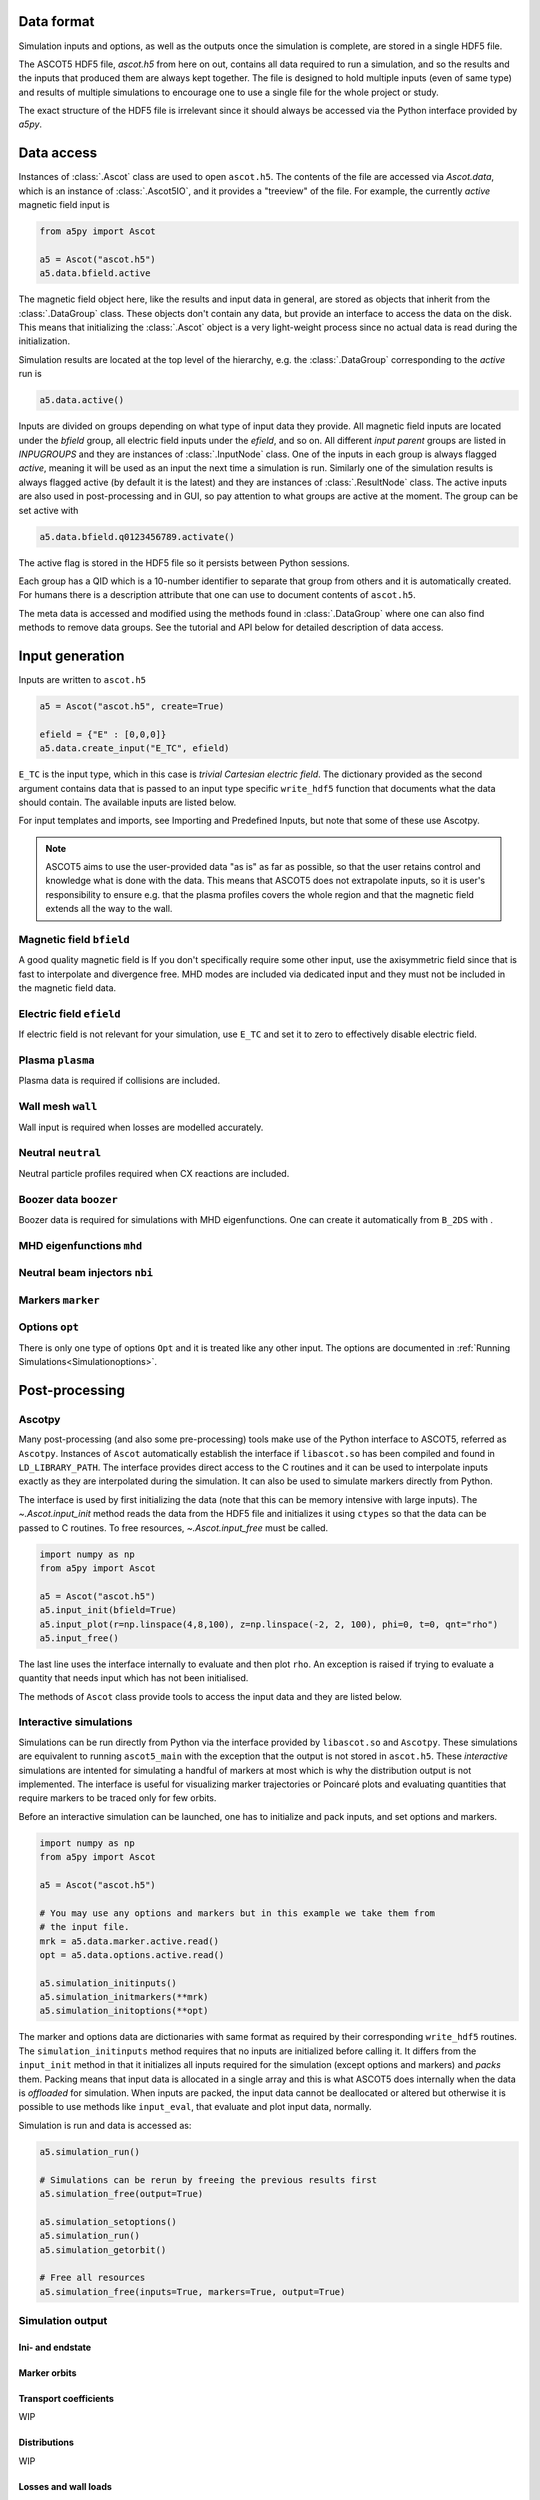 ===========
Data format
===========

Simulation inputs and options, as well as the outputs once the simulation is complete, are stored in a single HDF5 file.

The ASCOT5 HDF5 file, `ascot.h5` from here on out, contains all data required to run a simulation, and so the results and the inputs that produced them are always kept together.
The file is designed to hold multiple inputs (even of same type) and results of multiple simulations to encourage one to use a single file for the whole project or study.

The exact structure of the HDF5 file is irrelevant since it should always be accessed via the Python interface provided by `a5py`.

===========
Data access
===========

Instances of :class:`.Ascot` class are used to open ``ascot.h5``.
The contents of the file are accessed via `Ascot.data`, which is an instance of :class:`.Ascot5IO`, and it provides a "treeview" of the file.
For example, the currently *active* magnetic field input is

.. code-block:: python

   from a5py import Ascot

   a5 = Ascot("ascot.h5")
   a5.data.bfield.active

The magnetic field object here, like the results and input data in general, are stored as objects that inherit from the :class:`.DataGroup` class.
These objects don't contain any data, but provide an interface to access the data on the disk.
This means that initializing the :class:`.Ascot` object is a very light-weight process since no actual data is read during the initialization.

Simulation results are located at the top level of the hierarchy, e.g. the :class:`.DataGroup` corresponding to the *active* run is

.. code-block:: python

   a5.data.active()

Inputs are divided on groups depending on what type of input data they provide. All magnetic field inputs are located under the `bfield` group, all electric field inputs under the `efield`, and so on.
All different *input parent* groups are listed in `INPUGROUPS` and they are instances of :class:`.InputNode` class.
One of the inputs in each group is always flagged *active*, meaning it will be used as an input the next time a simulation is run.
Similarly one of the simulation results is always flagged active (by default it is the latest) and they are instances of :class:`.ResultNode` class.
The active inputs are also used in post-processing and in GUI, so pay attention to what groups are active at the moment.
The group can be set active with

.. code-block:: python

   a5.data.bfield.q0123456789.activate()

The active flag is stored in the HDF5 file so it persists between Python sessions.

Each group has a QID which is a 10-number identifier to separate that group from others and it is automatically created.
For humans there is a description attribute that one can use to document contents of ``ascot.h5``.

The meta data is accessed and modified using the methods found in :class:`.DataGroup` where one can also find methods to remove data groups.
See the tutorial and API below for detailed description of data access.

.. autosummary::
   :nosignatures:

   a5py.ascot5io.Ascot5IO
   a5py.ascot5io.RunGroup
   a5py.ascot5io.InputGroup
   a5py.ascot5io.coreio.treedata.DataGroup

================
Input generation
================

Inputs are written to ``ascot.h5``

.. code-block:: python

   a5 = Ascot("ascot.h5", create=True)

   efield = {"E" : [0,0,0]}
   a5.data.create_input("E_TC", efield)

``E_TC`` is the input type, which in this case is *trivial Cartesian electric field*.
The dictionary provided as the second argument contains data that is passed to an input type specific ``write_hdf5`` function that documents what the data should contain.
The available inputs are listed below.

For input templates and imports, see Importing and Predefined Inputs, but note that some of these use Ascotpy.

.. note::
   ASCOT5 aims to use the user-provided data "as is" as far as possible, so that the user retains control and knowledge what is done with the data.
   This means that ASCOT5 does not extrapolate inputs, so it is user's responsibility to ensure e.g. that the plasma profiles covers the whole region and that the magnetic field extends all the way to the wall.

Magnetic field ``bfield``
=========================

A good quality magnetic field is
If you don't specifically require some other input, use the axisymmetric field since that is fast to interpolate and divergence free.
MHD modes are included via dedicated input and they must not be included in the magnetic field data.

.. autosummary::
   :nosignatures:

   a5py.ascot5io.bfield
   a5py.ascot5io.bfield.B_2DS
   a5py.ascot5io.bfield.B_2DS.write_hdf5
   a5py.ascot5io.bfield.B_3DS
   a5py.ascot5io.bfield.B_3DS.write_hdf5
   a5py.ascot5io.bfield.B_STS
   a5py.ascot5io.bfield.B_STS.write_hdf5
   a5py.ascot5io.bfield.B_GS
   a5py.ascot5io.bfield.B_GS.write_hdf5
   a5py.ascot5io.bfield.B_TC
   a5py.ascot5io.bfield.B_TC.write_hdf5


Electric field ``efield``
=========================

If electric field is not relevant for your simulation, use ``E_TC`` and set it to zero to effectively disable electric field.

.. autosummary::
   :nosignatures:

   a5py.ascot5io.efield
   a5py.ascot5io.efield.E_TC
   a5py.ascot5io.efield.E_TC.write_hdf5
   a5py.ascot5io.efield.E_1DS
   a5py.ascot5io.efield.E_1DS.write_hdf5

..
   a5py.ascot5io.efield.E_3D
   a5py.ascot5io.efield.E_3D.write_hdf5
   a5py.ascot5io.efield.E_3DS
   a5py.ascot5io.efield.E_3DS.write_hdf5
   a5py.ascot5io.efield.E_3DST
   a5py.ascot5io.efield.E_3DST.write_hdf5

Plasma ``plasma``
=================

Plasma data is required if collisions are included.

.. autosummary::
   :nosignatures:

   a5py.ascot5io.plasma
   a5py.ascot5io.plasma.plasma_1D
   a5py.ascot5io.plasma.plasma_1D.write_hdf5
   a5py.ascot5io.plasma.plasma_1DS
   a5py.ascot5io.plasma.plasma_1DS.write_hdf5

Wall mesh ``wall``
==================

Wall input is required when losses are modelled accurately.

.. autosummary::
   :nosignatures:

   a5py.ascot5io.wall
   a5py.ascot5io.wall.wall_2D
   a5py.ascot5io.wall.wall_2D.write_hdf5
   a5py.ascot5io.wall.wall_3D
   a5py.ascot5io.wall.wall_3D.write_hdf5

Neutral ``neutral``
===================

Neutral particle profiles required when CX reactions are included.

.. autosummary::
   :nosignatures:

   a5py.ascot5io.neutral
   a5py.ascot5io.neutral.N0_3D
   a5py.ascot5io.neutral.N0_3D.write_hdf5

Boozer data ``boozer``
======================

Boozer data is required for simulations with MHD eigenfunctions.
One can create it automatically from ``B_2DS`` with .

.. autosummary::
   :nosignatures:

   a5py.ascot5io.boozer
   a5py.ascot5io.boozer.Boozer
   a5py.ascot5io.boozer.Boozer.write_hdf5

MHD eigenfunctions ``mhd``
==========================

.. autosummary::
   :nosignatures:

   a5py.ascot5io.mhd
   a5py.ascot5io.mhd.MHD_STAT
   a5py.ascot5io.mhd.MHD_STAT.write_hdf5
   a5py.ascot5io.mhd.MHD_NONSTAT
   a5py.ascot5io.mhd.MHD_NONSTAT.write_hdf5

Neutral beam injectors ``nbi``
==============================

.. autosummary::
   :nosignatures:

   a5py.ascot5io.nbi
   a5py.ascot5io.nbi.NBI
   a5py.ascot5io.nbi.NBI.write_hdf5

Markers ``marker``
==================

.. autosummary::
   :nosignatures:

   a5py.ascot5io.marker
   a5py.ascot5io.marker.Prt
   a5py.ascot5io.marker.Prt.write_hdf5
   a5py.ascot5io.marker.GC
   a5py.ascot5io.marker.GC.write_hdf5
   a5py.ascot5io.marker.FL
   a5py.ascot5io.marker.FL.write_hdf5

Options ``opt``
===============

There is only one type of options ``Opt`` and it is treated like any other input.
The options are documented in :ref:`Running Simulations<Simulationoptions>`.

===============
Post-processing
===============

Ascotpy
=======

Many post-processing (and also some pre-processing) tools make use of the Python interface to ASCOT5, referred as ``Ascotpy``.
Instances of ``Ascot`` automatically establish the interface if ``libascot.so`` has been compiled and found in ``LD_LIBRARY_PATH``.
The interface provides direct access to the C routines and it can be used to interpolate inputs exactly as they are interpolated during the simulation.
It can also be used to simulate markers directly from Python.

The interface is used by first initializing the data (note that this can be memory intensive with large inputs).
The `~.Ascot.input_init` method reads the data from the HDF5 file and initializes it using ``ctypes`` so that the data can be passed to C routines.
To free resources, `~.Ascot.input_free` must be called.

.. code-block:: python

   import numpy as np
   from a5py import Ascot

   a5 = Ascot("ascot.h5")
   a5.input_init(bfield=True)
   a5.input_plot(r=np.linspace(4,8,100), z=np.linspace(-2, 2, 100), phi=0, t=0, qnt="rho")
   a5.input_free()

The last line uses the interface internally to evaluate and then plot ``rho``.
An exception is raised if trying to evaluate a quantity that needs input which has not been initialised.

The methods of ``Ascot`` class provide tools to access the input data and they are listed below.

.. autosummary::
   :nosignatures:

   a5py.Ascot
   a5py.Ascot.input_init
   a5py.Ascot.input_free
   a5py.Ascot.input_eval
   a5py.Ascot.input_plotrz

Interactive simulations
=======================

Simulations can be run directly from Python via the interface provided by ``libascot.so`` and ``Ascotpy``.
These simulations are equivalent to running ``ascot5_main`` with the exception that the output is not stored in ``ascot.h5``.
These *interactive* simulations are intented for simulating a handful of markers at most which is why the distribution output is not implemented.
The interface is useful for visualizing marker trajectories or Poincaré plots and evaluating quantities that require markers to be traced only for few orbits.

Before an interactive simulation can be launched, one has to initialize and pack inputs, and set options and markers.

.. code-block:: python

   import numpy as np
   from a5py import Ascot

   a5 = Ascot("ascot.h5")
   
   # You may use any options and markers but in this example we take them from
   # the input file.
   mrk = a5.data.marker.active.read()
   opt = a5.data.options.active.read()
   
   a5.simulation_initinputs()
   a5.simulation_initmarkers(**mrk)
   a5.simulation_initoptions(**opt)

The marker and options data are dictionaries with same format as required by their corresponding ``write_hdf5`` routines.
The ``simulation_initinputs`` method requires that no inputs are initialized before calling it.
It differs from the ``input_init`` method in that it initializes all inputs required for the simulation (except options and markers) and *packs* them.
Packing means that input data is allocated in a single array and this is what ASCOT5 does internally when the data is *offloaded* for simulation.
When inputs are packed, the input data cannot be deallocated or altered but otherwise it is possible to use methods like ``input_eval``, that evaluate and plot input data, normally.

Simulation is run and data is accessed as:

.. code-block:: python

   a5.simulation_run()

   # Simulations can be rerun by freeing the previous results first
   a5.simulation_free(output=True)

   a5.simulation_setoptions()
   a5.simulation_run()
   a5.simulation_getorbit()

   # Free all resources
   a5.simulation_free(inputs=True, markers=True, output=True)

.. autosummary::
   :nosignatures:

   a5py.Ascot
   a5py.Ascot.simulation_initinputs
   a5py.Ascot.simulation_initmarkers
   a5py.Ascot.simulation_initoptions
   a5py.Ascot.simulation_run
   a5py.Ascot.simulation_free


Simulation output
=================


Ini- and endstate
*****************

Marker orbits
*************

Transport coefficients
**********************

WIP

Distributions
*************

WIP

Losses and wall loads
*********************

End conditions
**************

.. autosummary::
   :nosignatures:

   a5py.ascot5io.state.State.ABORTED
   a5py.ascot5io.state.State.ABORTED
   a5py.ascot5io.state.State.NONE
   a5py.ascot5io.state.State.TLIM
   a5py.ascot5io.state.State.EMIN
   a5py.ascot5io.state.State.THERM
   a5py.ascot5io.state.State.WALL
   a5py.ascot5io.state.State.RHOMIN
   a5py.ascot5io.state.State.RHOMAX
   a5py.ascot5io.state.State.POLMAX
   a5py.ascot5io.state.State.TORMAX
   a5py.ascot5io.state.State.CPUMAX

Exceptions
==========

.. autosummary::
   :nosignatures:

   a5py.exceptions.AscotIOException
   a5py.exceptions.AscotNoDataException
   a5py.exceptions.AscotInitException
